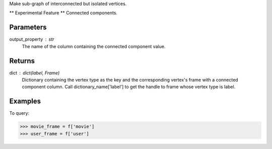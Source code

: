Make sub-graph of interconnected but isolated vertices.

** Experimental Feature **
Connected components.

Parameters
----------
output_property : str
    The name of the column containing the connected component value.

Returns
-------
dict : dict(label, Frame)
    Dictionary containing the vertex type as the key and the corresponding
    vertex's frame with a connected component column.
    Call dictionary_name['label'] to get the handle to frame whose vertex type
    is label.

Examples
--------
.. only:: html

    .. code::

        >>> f= g.graphx_connected_components(output_property = "Con_Com")

    The expected output is like this:
    
    .. code::

        {u'movie': Frame "None"
            row_count = 597
            schema =
            _vid:int64
            _label:unicode
            movie:int32
            Con_Com:int64,
        u'user': Frame "None"
            row_count = 597
            schema =
            _vid:int64
            _label:unicode
            vertexType:unicode
            user:int32
            Con_Com:int64}

To query:

.. code::

    >>> movie_frame = f['movie']
    >>> user_frame = f['user']

.. only:: latex

    .. code::

            >>> f= g.graphx_connected_components(output_property = "Con_Com")

    The expected output is like this:

    .. code::

         {u'movie': Frame "None"
            row_count = 597
            schema =
            _vid:int64
            _label:unicode
            movie:int32
            Con_Com:int64,
         u'user': Frame "None"
            row_count = 597
            schema =
            _vid:int64
            _label:unicode
            vertexType:unicode
            user:int32
            Con_Com:int64}